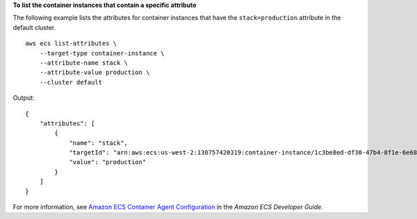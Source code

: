 **To list the container instances that contain a specific attribute**

The following example lists the attributes for container instances that have the ``stack=production`` attribute in the default cluster. ::

    aws ecs list-attributes \
        --target-type container-instance \
        --attribute-name stack \
        --attribute-value production \
        --cluster default

Output::

    {
        "attributes": [
            {
                "name": "stack",
                "targetId": "arn:aws:ecs:us-west-2:130757420319:container-instance/1c3be8ed-df30-47b4-8f1e-6e68ebd01f34",
                "value": "production"
            }
        ]
    }

For more information, see `Amazon ECS Container Agent Configuration <https://docs.aws.amazon.com/AmazonECS/latest/developerguide/ecs-agent-config.html>`__ in the *Amazon ECS Developer Guide*.
